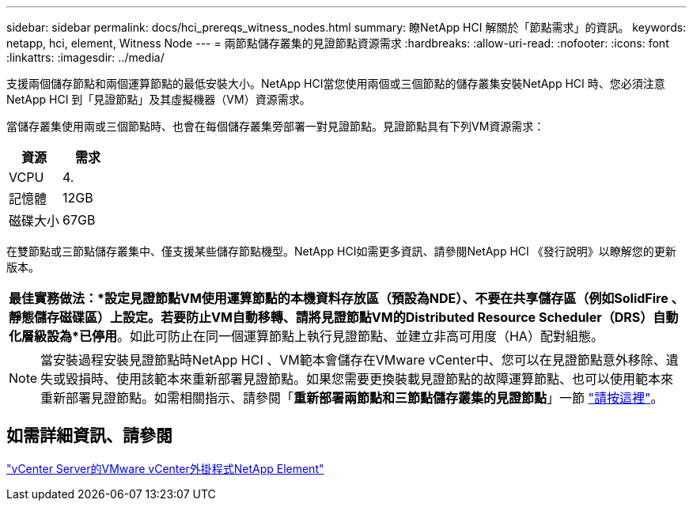 ---
sidebar: sidebar 
permalink: docs/hci_prereqs_witness_nodes.html 
summary: 瞭NetApp HCI 解關於「節點需求」的資訊。 
keywords: netapp, hci, element, Witness Node 
---
= 兩節點儲存叢集的見證節點資源需求
:hardbreaks:
:allow-uri-read: 
:nofooter: 
:icons: font
:linkattrs: 
:imagesdir: ../media/


[role="lead"]
支援兩個儲存節點和兩個運算節點的最低安裝大小。NetApp HCI當您使用兩個或三個節點的儲存叢集安裝NetApp HCI 時、您必須注意NetApp HCI 到「見證節點」及其虛擬機器（VM）資源需求。

當儲存叢集使用兩或三個節點時、也會在每個儲存叢集旁部署一對見證節點。見證節點具有下列VM資源需求：

|===
| 資源 | 需求 


| VCPU | 4. 


| 記憶體 | 12GB 


| 磁碟大小 | 67GB 
|===
在雙節點或三節點儲存叢集中、僅支援某些儲存節點機型。NetApp HCI如需更多資訊、請參閱NetApp HCI 《發行說明》以瞭解您的更新版本。

|===


 a| 
*最佳實務做法：*設定見證節點VM使用運算節點的本機資料存放區（預設為NDE）、不要在共享儲存區（例如SolidFire 、靜態儲存磁碟區）上設定。若要防止VM自動移轉、請將見證節點VM的Distributed Resource Scheduler（DRS）自動化層級設為*已停用*。如此可防止在同一個運算節點上執行見證節點、並建立非高可用度（HA）配對組態。

|===

NOTE: 當安裝過程安裝見證節點時NetApp HCI 、VM範本會儲存在VMware vCenter中、您可以在見證節點意外移除、遺失或毀損時、使用該範本來重新部署見證節點。如果您需要更換裝載見證節點的故障運算節點、也可以使用範本來重新部署見證節點。如需相關指示、請參閱「*重新部署兩節點和三節點儲存叢集的見證節點*」一節 link:task_hci_h410crepl.html["請按這裡"^]。



== 如需詳細資訊、請參閱

https://docs.netapp.com/us-en/vcp/index.html["vCenter Server的VMware vCenter外掛程式NetApp Element"^]
